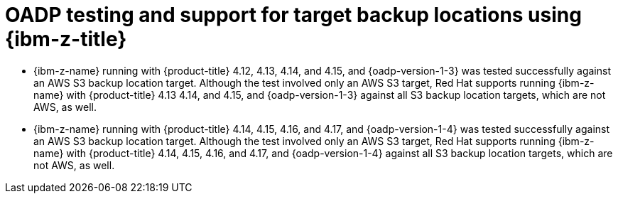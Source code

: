 // Module included in the following assemblies:
//
// * backup_and_restore/application_backup_and_restore/oadp-features-plugins.adoc

:_mod-docs-content-type: CONCEPT
[id="oadp-ibm-z-test-support_{context}"]
= OADP testing and support for target backup locations using {ibm-z-title}

[role="_abstract"]
* {ibm-z-name} running with {product-title} 4.12, 4.13, 4.14, and 4.15, and {oadp-version-1-3} was tested successfully against an AWS S3 backup location target. Although the test involved only an AWS S3 target, Red Hat supports running {ibm-z-name} with {product-title} 4.13 4.14, and 4.15, and {oadp-version-1-3} against all S3 backup location targets, which are not AWS, as well.
* {ibm-z-name} running with {product-title} 4.14, 4.15, 4.16, and 4.17, and {oadp-version-1-4} was tested successfully against an AWS S3 backup location target. Although the test involved only an AWS S3 target, Red Hat supports running {ibm-z-name} with {product-title} 4.14, 4.15, 4.16, and 4.17, and {oadp-version-1-4} against all S3 backup location targets, which are not AWS, as well.
